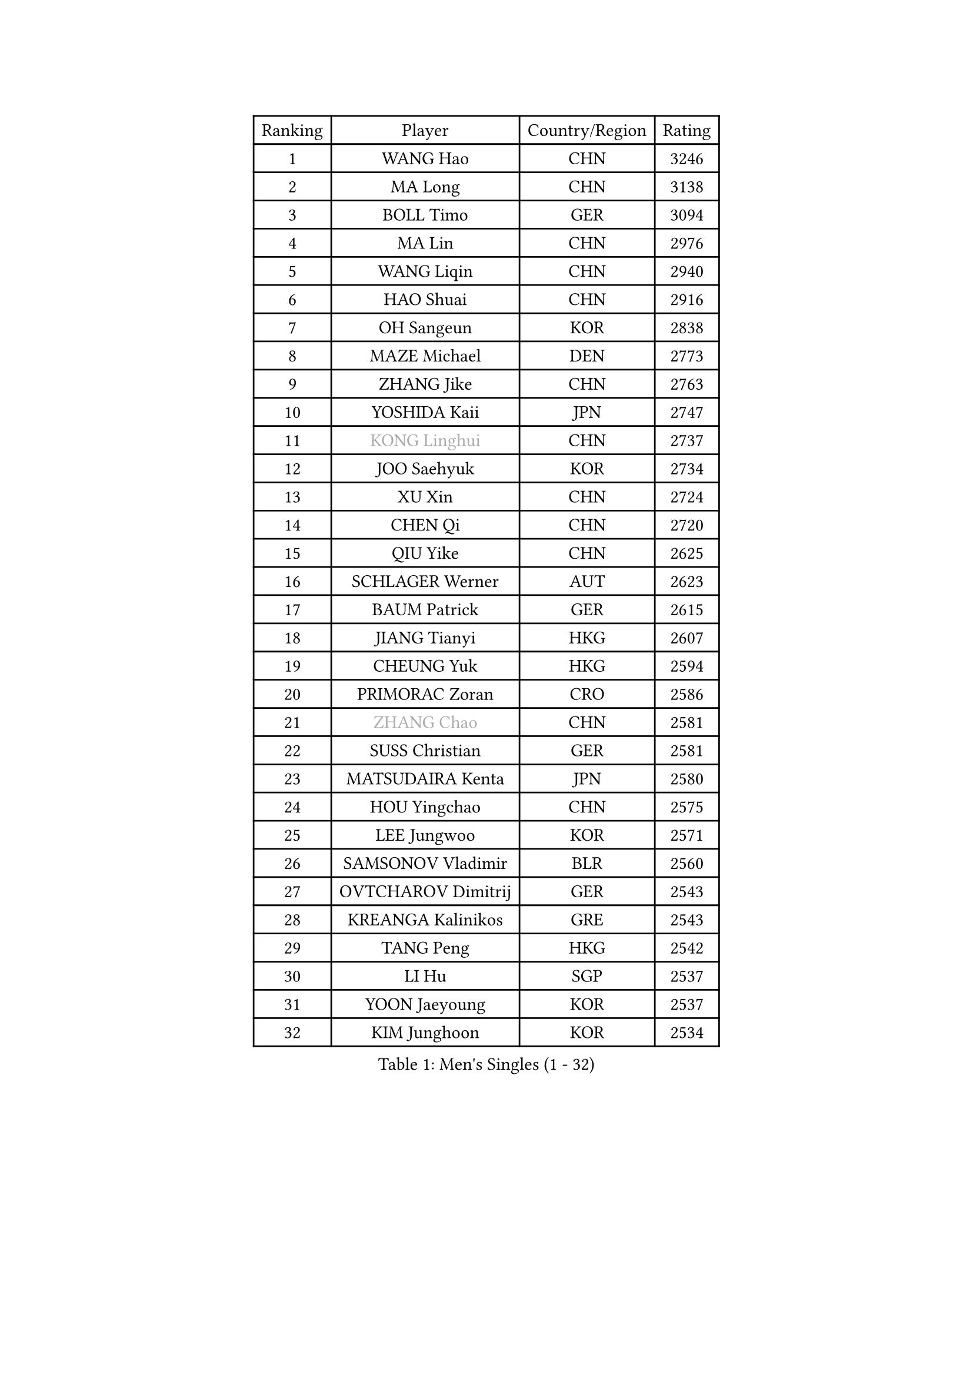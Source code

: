 
#set text(font: ("Courier New", "NSimSun"))
#figure(
  caption: "Men's Singles (1 - 32)",
    table(
      columns: 4,
      [Ranking], [Player], [Country/Region], [Rating],
      [1], [WANG Hao], [CHN], [3246],
      [2], [MA Long], [CHN], [3138],
      [3], [BOLL Timo], [GER], [3094],
      [4], [MA Lin], [CHN], [2976],
      [5], [WANG Liqin], [CHN], [2940],
      [6], [HAO Shuai], [CHN], [2916],
      [7], [OH Sangeun], [KOR], [2838],
      [8], [MAZE Michael], [DEN], [2773],
      [9], [ZHANG Jike], [CHN], [2763],
      [10], [YOSHIDA Kaii], [JPN], [2747],
      [11], [#text(gray, "KONG Linghui")], [CHN], [2737],
      [12], [JOO Saehyuk], [KOR], [2734],
      [13], [XU Xin], [CHN], [2724],
      [14], [CHEN Qi], [CHN], [2720],
      [15], [QIU Yike], [CHN], [2625],
      [16], [SCHLAGER Werner], [AUT], [2623],
      [17], [BAUM Patrick], [GER], [2615],
      [18], [JIANG Tianyi], [HKG], [2607],
      [19], [CHEUNG Yuk], [HKG], [2594],
      [20], [PRIMORAC Zoran], [CRO], [2586],
      [21], [#text(gray, "ZHANG Chao")], [CHN], [2581],
      [22], [SUSS Christian], [GER], [2581],
      [23], [MATSUDAIRA Kenta], [JPN], [2580],
      [24], [HOU Yingchao], [CHN], [2575],
      [25], [LEE Jungwoo], [KOR], [2571],
      [26], [SAMSONOV Vladimir], [BLR], [2560],
      [27], [OVTCHAROV Dimitrij], [GER], [2543],
      [28], [KREANGA Kalinikos], [GRE], [2543],
      [29], [TANG Peng], [HKG], [2542],
      [30], [LI Hu], [SGP], [2537],
      [31], [YOON Jaeyoung], [KOR], [2537],
      [32], [KIM Junghoon], [KOR], [2534],
    )
  )#pagebreak()

#set text(font: ("Courier New", "NSimSun"))
#figure(
  caption: "Men's Singles (33 - 64)",
    table(
      columns: 4,
      [Ranking], [Player], [Country/Region], [Rating],
      [33], [MIZUTANI Jun], [JPN], [2534],
      [34], [LI Ping], [QAT], [2497],
      [35], [#text(gray, "WALDNER Jan-Ove")], [SWE], [2495],
      [36], [MATTENET Adrien], [FRA], [2489],
      [37], [KIM Hyok Bong], [PRK], [2487],
      [38], [LI Ching], [HKG], [2475],
      [39], [WANG Zengyi], [POL], [2468],
      [40], [GIONIS Panagiotis], [GRE], [2462],
      [41], [GAO Ning], [SGP], [2456],
      [42], [CHO Eonrae], [KOR], [2446],
      [43], [LEE Jungsam], [KOR], [2433],
      [44], [KO Lai Chak], [HKG], [2431],
      [45], [PERSSON Jorgen], [SWE], [2420],
      [46], [SEO Hyundeok], [KOR], [2420],
      [47], [LASAN Sas], [SLO], [2407],
      [48], [JANG Song Man], [PRK], [2406],
      [49], [PETO Zsolt], [SRB], [2405],
      [50], [GARDOS Robert], [AUT], [2396],
      [51], [CHUANG Chih-Yuan], [TPE], [2392],
      [52], [TUGWELL Finn], [DEN], [2390],
      [53], [KISHIKAWA Seiya], [JPN], [2375],
      [54], [CHTCHETININE Evgueni], [BLR], [2374],
      [55], [KEINATH Thomas], [SVK], [2371],
      [56], [RUBTSOV Igor], [RUS], [2369],
      [57], [SKACHKOV Kirill], [RUS], [2368],
      [58], [CHEN Weixing], [AUT], [2358],
      [59], [LEGOUT Christophe], [FRA], [2357],
      [60], [LEI Zhenhua], [CHN], [2354],
      [61], [OYA Hidetoshi], [JPN], [2345],
      [62], [ILLAS Erik], [SVK], [2342],
      [63], [BENTSEN Allan], [DEN], [2337],
      [64], [LEE Sang Su], [KOR], [2333],
    )
  )#pagebreak()

#set text(font: ("Courier New", "NSimSun"))
#figure(
  caption: "Men's Singles (65 - 96)",
    table(
      columns: 4,
      [Ranking], [Player], [Country/Region], [Rating],
      [65], [HAN Jimin], [KOR], [2328],
      [66], [APOLONIA Tiago], [POR], [2323],
      [67], [BARDON Michal], [SVK], [2314],
      [68], [DOAN Kien Quoc], [VIE], [2312],
      [69], [GERELL Par], [SWE], [2310],
      [70], [ACHANTA Sharath Kamal], [IND], [2308],
      [71], [MA Liang], [SGP], [2308],
      [72], [CIOCIU Traian], [LUX], [2306],
      [73], [MATSUDAIRA Kenji], [JPN], [2305],
      [74], [HE Zhiwen], [ESP], [2303],
      [75], [SUCH Bartosz], [POL], [2300],
      [76], [TOKIC Bojan], [SLO], [2297],
      [77], [ELOI Damien], [FRA], [2295],
      [78], [RYU Seungmin], [KOR], [2290],
      [79], [STEGER Bastian], [GER], [2290],
      [80], [ERLANDSEN Geir], [NOR], [2279],
      [81], [VASILJEVS Sandijs], [LAT], [2279],
      [82], [NIWA Koki], [JPN], [2268],
      [83], [GACINA Andrej], [CRO], [2265],
      [84], [JAFAROV Ramil], [AZE], [2260],
      [85], [KAN Yo], [JPN], [2260],
      [86], [TRAN Tuan Quynh], [VIE], [2257],
      [87], [SANGUANSIN Phuchong], [THA], [2256],
      [88], [SHIONO Masato], [JPN], [2254],
      [89], [KORBEL Petr], [CZE], [2253],
      [90], [JEVTOVIC Marko], [SRB], [2248],
      [91], [BLASZCZYK Lucjan], [POL], [2247],
      [92], [HUANG Sheng-Sheng], [TPE], [2246],
      [93], [YIANGOU Marios], [CYP], [2243],
      [94], [TOSIC Roko], [CRO], [2241],
      [95], [KONECNY Tomas], [CZE], [2240],
      [96], [PLACHY Josef], [CZE], [2240],
    )
  )#pagebreak()

#set text(font: ("Courier New", "NSimSun"))
#figure(
  caption: "Men's Singles (97 - 128)",
    table(
      columns: 4,
      [Ranking], [Player], [Country/Region], [Rating],
      [97], [SMIRNOV Alexey], [RUS], [2240],
      [98], [ANDRIANOV Sergei], [RUS], [2239],
      [99], [SHMYREV Maxim], [RUS], [2235],
      [100], [GAVLAS Antonin], [CZE], [2222],
      [101], [RI Chol Guk], [PRK], [2220],
      [102], [TAKAKIWA Taku], [JPN], [2219],
      [103], [WOSIK Torben], [GER], [2219],
      [104], [SHIMOYAMA Takanori], [JPN], [2216],
      [105], [LEBESSON Emmanuel], [FRA], [2216],
      [106], [LIM Jaehyun], [KOR], [2215],
      [107], [ROGIERS Benjamin], [BEL], [2214],
      [108], [WU Hao], [CHN], [2212],
      [109], [LAKEEV Vasily], [RUS], [2211],
      [110], [BURGIS Matiss], [LAT], [2211],
      [111], [FREITAS Marcos], [POR], [2206],
      [112], [AXELQVIST Johan], [SWE], [2206],
      [113], [LIN Ju], [DOM], [2205],
      [114], [GERADA Simon], [AUS], [2205],
      [115], [MUJICA Henry], [VEN], [2204],
      [116], [SAIVE Jean-Michel], [BEL], [2204],
      [117], [PAIKOV Mikhail], [RUS], [2200],
      [118], [LIVENTSOV Alexey], [RUS], [2199],
      [119], [CHO Jihoon], [KOR], [2194],
      [120], [CRISAN Adrian], [ROU], [2192],
      [121], [KOSOWSKI Jakub], [POL], [2189],
      [122], [KOSIBA Daniel], [HUN], [2187],
      [123], [WANG Wei], [ESP], [2185],
      [124], [JAKAB Janos], [HUN], [2182],
      [125], [GORAK Daniel], [POL], [2177],
      [126], [AKERSTROM Fabian], [SWE], [2176],
      [127], [AKHLAGHPASAND Mohammadreza], [USA], [2173],
      [128], [CHMIEL Pawel], [POL], [2171],
    )
  )